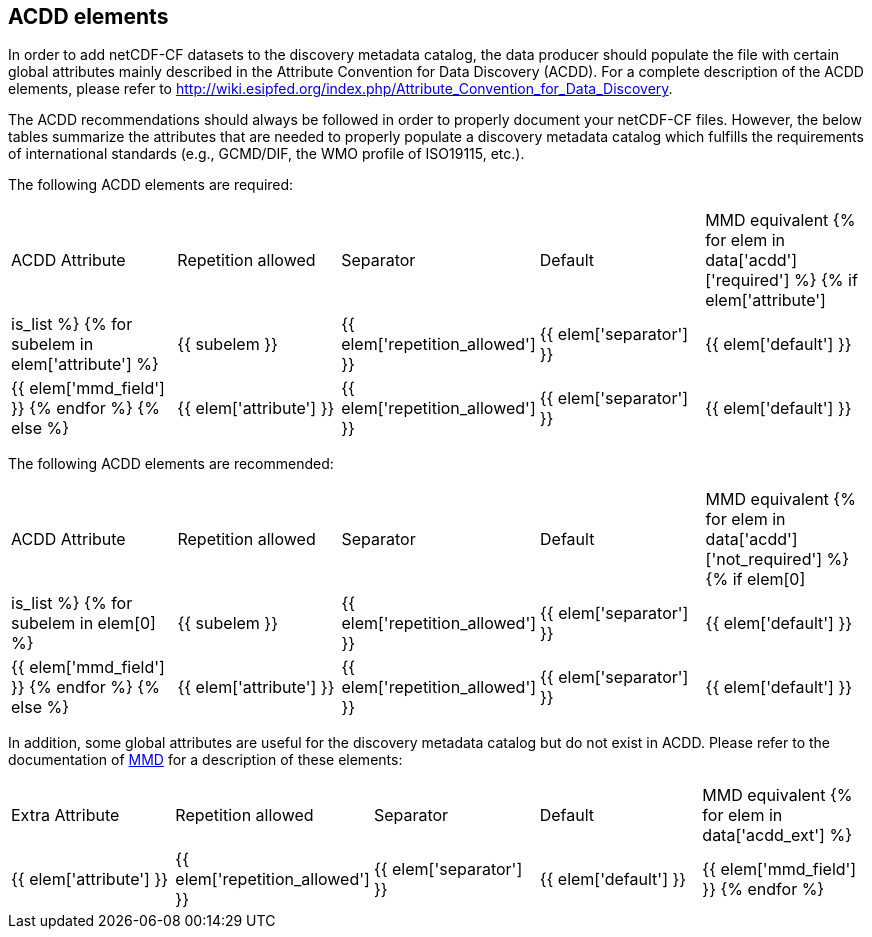 //// 
{{ data.message }}
////

[[acdd_elements]]
== ACDD elements

In order to add netCDF-CF datasets to the discovery metadata catalog, the data producer should populate the file with certain global attributes mainly described in the Attribute Convention for Data Discovery (ACDD). For a complete description of the ACDD elements, please refer to http://wiki.esipfed.org/index.php/Attribute_Convention_for_Data_Discovery.

The ACDD recommendations should always be followed in order to properly document your netCDF-CF files. However, the below tables summarize the attributes that are needed to properly populate a discovery metadata catalog which fulfills the requirements of international standards (e.g., GCMD/DIF, the WMO profile of ISO19115, etc.).

The following ACDD elements are required:
[cols=",,,,"]
|=======================================================================
|ACDD Attribute |Repetition allowed |Separator |Default |MMD equivalent
{% for elem in data['acdd']['required'] %}
    {% if elem['attribute'] | is_list %}
        {% for subelem in elem['attribute'] %}
|{{ subelem }} | {{ elem['repetition_allowed'] }} | {{ elem['separator'] }} | {{ elem['default'] }} | {{ elem['mmd_field'] }}
        {% endfor %}
    {% else %}
|{{ elem['attribute'] }} | {{ elem['repetition_allowed'] }} | {{ elem['separator'] }} | {{ elem['default'] }} | {{ elem['mmd_field'] }}
{% endif %}
{% endfor %}
|=======================================================================

The following ACDD elements are recommended:
[cols=",,,,"]
|=======================================================================
|ACDD Attribute |Repetition allowed |Separator |Default |MMD equivalent
{% for elem in data['acdd']['not_required'] %}
    {% if elem[0] | is_list %}
        {% for subelem in elem[0] %}
|{{ subelem }} | {{ elem['repetition_allowed'] }} | {{ elem['separator'] }} | {{ elem['default'] }} | {{ elem['mmd_field'] }}
        {% endfor %}
    {% else %}
|{{ elem['attribute'] }} | {{ elem['repetition_allowed'] }} | {{ elem['separator'] }} | {{ elem['default'] }} | {{ elem['mmd_field'] }}
{% endif %}
{% endfor %}
|=======================================================================

In addition, some global attributes are useful for the discovery metadata catalog but do not exist in ACDD. Please refer to the documentation of https://htmlpreview.github.io/?https://github.com/metno/mmd/blob/master/doc/mmd-specification.html[MMD] for a description of these elements:
[cols=",,,,"]
|=======================================================================
|Extra Attribute |Repetition allowed |Separator |Default |MMD equivalent
{% for elem in data['acdd_ext'] %}
|{{ elem['attribute'] }} | {{ elem['repetition_allowed'] }} | {{ elem['separator'] }} | {{ elem['default'] }} | {{ elem['mmd_field'] }}
{% endfor %}
|=======================================================================
